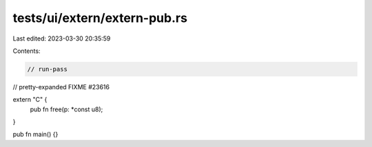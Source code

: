 tests/ui/extern/extern-pub.rs
=============================

Last edited: 2023-03-30 20:35:59

Contents:

.. code-block:: rs

    // run-pass
// pretty-expanded FIXME #23616

extern "C" {
    pub fn free(p: *const u8);
}

pub fn main() {}


